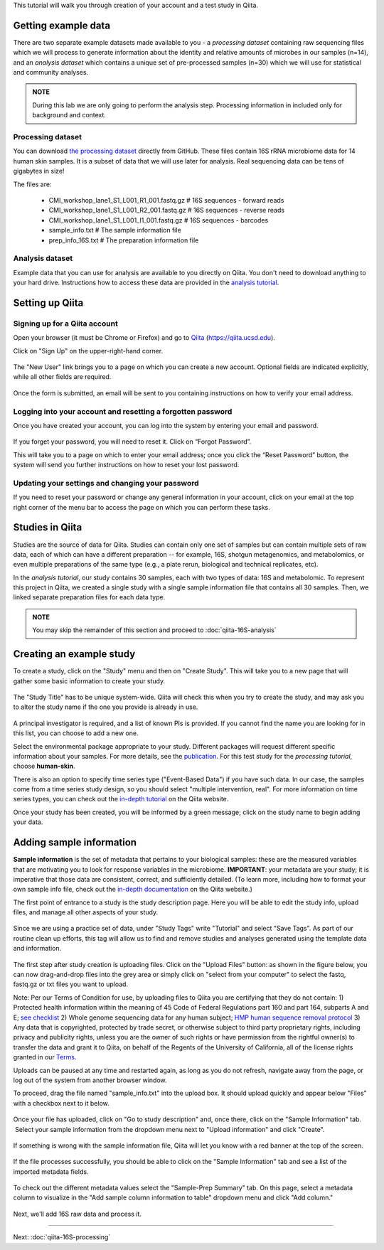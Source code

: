
This tutorial will walk you through creation of your account and a test study
in Qiita.

Getting example data
--------------------

There are two separate example datasets made available to you - a *processing dataset* containing raw sequencing files which we will process to generate information
about the identity and relative amounts of microbes in our samples (n=14), and an *analysis dataset* which contains a unique set of pre-processed samples (n=30) which we will use
for statistical and community analyses.  

.. admonition:: NOTE
    
    During this lab we are only going to perform the analysis step. Processing information in included only for background and context.  


Processing dataset
~~~~~~~~~~~~~~~~~~~~~~~
You can download `the processing dataset <https://github.com/biocore/cmi-workshops/blob/master/docs/example_data/qiita-tutorial-16S-processing-dataset.zip?raw=true>`__ directly from GitHub.
These files contain 16S rRNA microbiome data for 14 human skin samples. It is a subset of data that we will use later for analysis.
Real sequencing data can be tens of gigabytes in size!

The files are:

   * CMI_workshop_lane1_S1_L001_R1_001.fastq.gz   # 16S sequences - forward reads
   * CMI_workshop_lane1_S1_L001_R2_001.fastq.gz   # 16S sequences - reverse reads
   * CMI_workshop_lane1_S1_L001_I1_001.fastq.gz   # 16S sequences - barcodes
   * sample_info.txt                              # The sample information file
   * prep_info_16S.txt                            # The preparation information file


Analysis dataset
~~~~~~~~~~~~~~~~~~~~~
Example data that you can use for analysis are available to you directly on Qiita. You don't need to download anything to your hard drive.
Instructions how to access these data are provided in the `analysis tutorial <http://cmi-workshop.readthedocs.io/en/latest/qiita-16S-analysis.html>`__.

Setting up Qiita
----------------

Signing up for a Qiita account
~~~~~~~~~~~~~~~~~~~~~~~~~~~~~~

Open your browser (it must be Chrome or Firefox) and go to `Qiita <https://qiita.ucsd.edu>`__ (https://qiita.ucsd.edu).

Click on "Sign Up" on the upper-right-hand corner.

.. figure::  images/sign_up.png
   :align:   center

The "New User" link brings you to a page on which you can create a new
account. Optional fields are indicated explicitly, while all other
fields are required.

.. figure::  images/user_information.png
   :align:   center

Once the form is submitted, an email will be sent
to you containing instructions on how to verify your email address.

Logging into your account and resetting a forgotten password
~~~~~~~~~~~~~~~~~~~~~~~~~~~~~~~~~~~~~~~~~~~~~~~~~~~~~~~~~~~~

Once you have created your account, you can log into the system by
entering your email and password.

.. figure::  images/top_screen.png
  :align:   center

If you forget your password, you will need to reset it.  Click on
“Forgot Password”.

This will take you to a page on which to enter your email address; once
you click the “Reset Password” button, the system will send you further
instructions on how to reset your lost password.

.. figure::  images/forgot_password.png
  :align:   center

Updating your settings and changing your password
~~~~~~~~~~~~~~~~~~~~~~~~~~~~~~~~~~~~~~~~~~~~~~~~~

If you need to reset your password or change any general information in
your account, click on your email at the top right corner of the menu
bar to access the page on which you can perform these tasks.

.. figure::  images/forgot_password.png
  :align:   center

Studies in Qiita
----------------

Studies are the source of data for Qiita. Studies can contain only one set
of samples but can contain multiple sets of raw data, each of which can have a
different preparation -- for example, 16S, shotgun metagenomics, and
metabolomics, or even multiple preparations of the same type
(e.g., a plate rerun, biological and technical replicates, etc).

In the *analysis tutorial*, our study contains 30 samples, each with two types of data:
16S and metabolomic. To represent this project in Qiita, we created a single study with a single sample information file that contains all
30 samples. Then, we linked separate preparation files for each data type.  

.. admonition:: NOTE
    
    You may skip the remainder of this section and proceed to :doc:`qiita-16S-analysis`  

Creating an example study
-------------------------

To create a study, click on the "Study" menu and then on "Create Study".
This will take you to a new page that will gather some basic information
to create your study.

.. figure::  images/create_study.png
   :align:   center

The "Study Title" has to be unique system-wide. Qiita will check this
when you try to create the study, and may ask you to alter the study
name if the one you provide is already in use.

.. figure::  images/create_new_study3.png
   :align:   center

A principal investigator is required, and a list of known PIs is
provided. If you cannot find the name you are looking for in this
list, you can choose to add a new one.

Select the environmental package appropriate to your study. Different
packages will request different specific information about your samples.
For more details, see the `publication <https://www.ncbi.nlm.nih.gov/pmc/articles/PMC3367316>`__. For this test study for the *processing tutorial*, choose **human-skin**.

There is also an option to specify time series type ("Event-Based Data") if you
have such data. In our case, the samples come from a time series
study design, so you should select "multiple intervention, real".
For more information on time series types, you can check out the
`in-depth tutorial <https://qiita.ucsd.edu/static/doc/html/tutorials/getting-started.html#creating-a-study>`__
on the Qiita website.

Once your study has been created, you will be informed by a green
message; click on the study name to begin adding your data.

.. figure::  images/green_message2.png
   :align:   center


Adding sample information
-------------------------

**Sample information** is the set of metadata that pertains to your biological
samples: these are the measured variables that are motivating you to look for
response variables in the microbiome. **IMPORTANT**: your metadata are your
study; it is imperative that those data are consistent, correct, and
sufficiently detailed. (To learn more, including how to format your own sample
info file, check out the `in-depth documentation <https://qiita.ucsd.edu/static/doc/html/gettingstartedguide/index.html#sample-information-file>`__
on the Qiita website.)

The first point of entrance to a study is the study description
page. Here you will be able to edit the study info, upload files, and
manage all other aspects of your study.

.. figure::  images/new_study_link4.png
   :align:   center

Since we are using a practice set of data, under "Study Tags" write "Tutorial" and select "Save Tags".
As part of our routine clean up efforts, this tag will allow us to find and remove studies and analyses
generated using the template data and information.

.. figure::  images/study_tag.png
   :align:   center

The first step after study creation is uploading files. Click on the
"Upload Files" button: as shown in the figure below, you can now drag-and-drop
files into the grey area or simply click on "select from your computer"
to select the fastq, fastq.gz or txt files you want to upload.


Note: Per our Terms of Condition for use, by uploading files to Qiita you are certifying that they do not contain:
1) Protected health information within the meaning of 45 Code of Federal Regulations part 160 and part 164, subparts A and E; `see checklist <http://cmi.ucsd.edu/PHIChecklist>`__
2) Whole genome sequencing data for any human subject; `HMP human sequence removal protocol <https://www.hmpdacc.org/hmp/doc/HumanSequenceRemoval_SOP.pdf>`__
3) Any data that is copyrighted, protected by trade secret, or otherwise subject to third party proprietary rights, including privacy and publicity rights, unless you are the owner of such rights or have permission from the rightful owner(s) to transfer the data and grant it to Qiita, on behalf of the Regents of the University of California, all of the license rights granted in our `Terms. <https://qiita.ucsd.edu/iframe/?iframe=qiita-terms>`__


Uploads can be paused at any time and restarted again, as long as you do not refresh, navigate away from the page, or log out of the system from another browser window.

To proceed, drag the file named "sample_info.txt" into the upload box. It should
upload quickly and appear below "Files" with a checkbox next to it below.

.. figure::  images/upload_box3.png
   :align:   center

Once your file has uploaded, click on "Go to study description" and, once
there, click on the "Sample Information" tab.  Select your sample information
from the dropdown menu next to "Upload information" and click "Create".

.. figure::  images/sample_information_upload4.png
   :align:   center

If something is wrong with the sample information file, Qiita will let you know
with a red banner at the top of the screen.

.. figure::  images/sample-information-failure.png
   :align:   center

If the file processes successfully, you should be able to click on the "Sample
Information" tab and see a list of the imported metadata fields.

.. figure::  images/sample_information_works4.png
   :align:   center


To check out the different metadata
values select the "Sample-Prep Summary" tab. On this page, select a metadata column to visualize in the "Add sample column information to table" dropdown menu and click
"Add column."

.. figure::  images/sample_summary5.png
   :align:   center


Next, we'll add 16S raw data and process it.

----

Next: :doc:`qiita-16S-processing`
